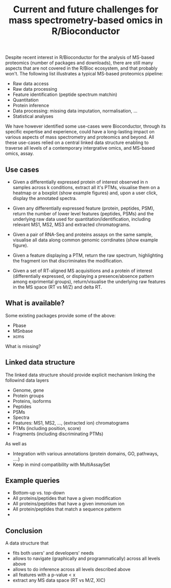 #+TITLE: Current and future challenges for mass spectrometry-based omics in R/Bioconductor

Despite recent interest in R/Bioconductor for the analysis of MS-based
proteomics (number of packages and downloads), there are still many
aspects that are not covered in the R/Bioc ecosystem, and that
probably won't. The following list illustrates a typical MS-based
proteomics pipeline:

- Raw data access
- Raw data processing
- Feature identification (peptide spectrum matchin)
- Quantitation
- Protein inference
- Data processing: missing data imputation, normalisation, ...
- Statistical analyses

We have however identified some use-cases were Bioconductor, through
its specific expertise and experience, could have a long-lasting
impact on various aspects of mass spectrometry and proteomics and
beyond. All these use-cases relied on a central linked data structure
enabling to traverse all levels of a contemporary intergrative omics,
and MS-based omics, assay. 

** Use cases

- Given a differentially expressed protein of interest observed in n
  samples across k conditions, extract all it's PTMs, visualise them
  on a heatmap or a boxplot (show example figures) and, upon a user
  click, display the annotated spectra.

- Given any differentially expressed feature (protein, peptides, PSM),
  return the number of lower level features (peptides, PSMs) and the
  underlying raw data used for quantitation/identification, including
  relevant MS1, MS2, MS3 and extracted chromatograms.

- Given a pair of RNA-Seq and proteins assays on the same sample,
  visualise all data along common genomic corrdinates (show example
  figure).

- Given a feature displaying a PTM, return the raw spectrum,
  highlighting the fragment ion that discriminates the modification.

- Given a set of RT-aligned MS acquisitions and a protein of interest
  (differentially expressed, or displaying a presence/absence pattern
  among exprimental groups), return/visualise the underlying raw
  features in the MS space (RT vs M/Z) and delta RT.


** What is available?

Some existing packages provide some of the above:

- Pbase
- MSnbase
- xcms

What is missing?

** Linked data structure

The linked data structure should provide explicit mechanism linking
the followind data layers

- Genome, gene
- Protein groups
- Proteins, isoforms
- Peptides
- PSMs
- Spectra
- Features: MS1, MS2, ..., (extracted ion) chromatograms
- PTMs (including position, score)
- Fragments (including discriminating PTMs)

As well as

- Integration with various annotations (protein domains, GO, pathways,
  ....)
- Keep in mind compatibility with MultiAssaySet

** Example queries

- Bottom-up vs. top-down
- All proteins/peptides that have a given modification 
- All proteins/peptides that have a given immonium ion
- All protein/peptides that match a sequence patterm
- 

** Conclusion

A data structure that 

- fits both users' and developers' needs
- allows to navigate (graphically and programmatically) across all
  levels above
- allows to do inference across all levels described above
- all features with a p-value < x
- extract any MS data space (RT vs M/Z, XIC)


